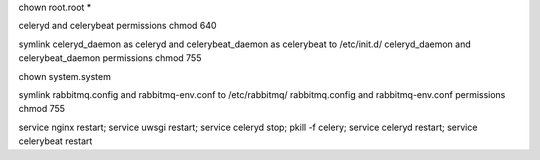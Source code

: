 chown root.root *

celeryd and celerybeat  permissions chmod 640

symlink celeryd_daemon as celeryd and celerybeat_daemon as celerybeat to /etc/init.d/
celeryd_daemon and celerybeat_daemon permissions chmod 755

chown system.system

symlink rabbitmq.config and rabbitmq-env.conf to /etc/rabbitmq/
rabbitmq.config and rabbitmq-env.conf permissions chmod 755


service nginx restart; service uwsgi restart; service celeryd stop; pkill -f celery; service celeryd restart; service celerybeat restart
